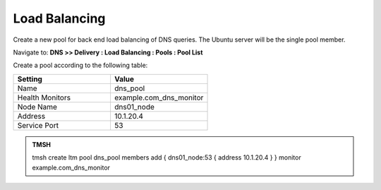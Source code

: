 Load Balancing
####################################

Create a new pool for back end load balancing of DNS queries. The Ubuntu server will be the single pool member.

Navigate to: **DNS >> Delivery : Load Balancing : Pools : Pool List**

.. image:: /class2/media/class2_dns__pool_create_flyout.png
  :scale: 40

Create a pool according to the following table:

.. csv-table::
   :header: "Setting", "Value"
   :widths: 15, 15

   "Name", "dns_pool"
   "Health Monitors", "example.com_dns_monitor"
   "Node Name", "dns01_node"
   "Address", "10.1.20.4"
   "Service Port", "53"

.. image:: /class2/media/create_pool.png


.. admonition:: TMSH

   tmsh create ltm pool dns_pool members add { dns01_node:53 { address 10.1.20.4 }  } monitor example.com_dns_monitor
